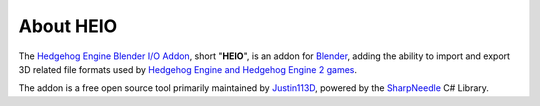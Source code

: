 
**********
About HEIO
**********

The `Hedgehog Engine Blender I/O Addon <https://github.com/hedge-dev/HedgehogEngineBlenderIO>`_,
short "**HEIO**", is an addon for `Blender <https://www.blender.org/>`_, adding the ability to
import and export 3D related file formats used by
`Hedgehog Engine and Hedgehog Engine 2 games <https://hedgedocs.com/docs/hedgehog-engine/gamelist/>`_.

The addon is a free open source tool primarily maintained by `Justin113D <https://justin113d.com/>`_,
powered by the `SharpNeedle <https://github.com/hedge-dev/SharpNeedle>`_ C# Library.
